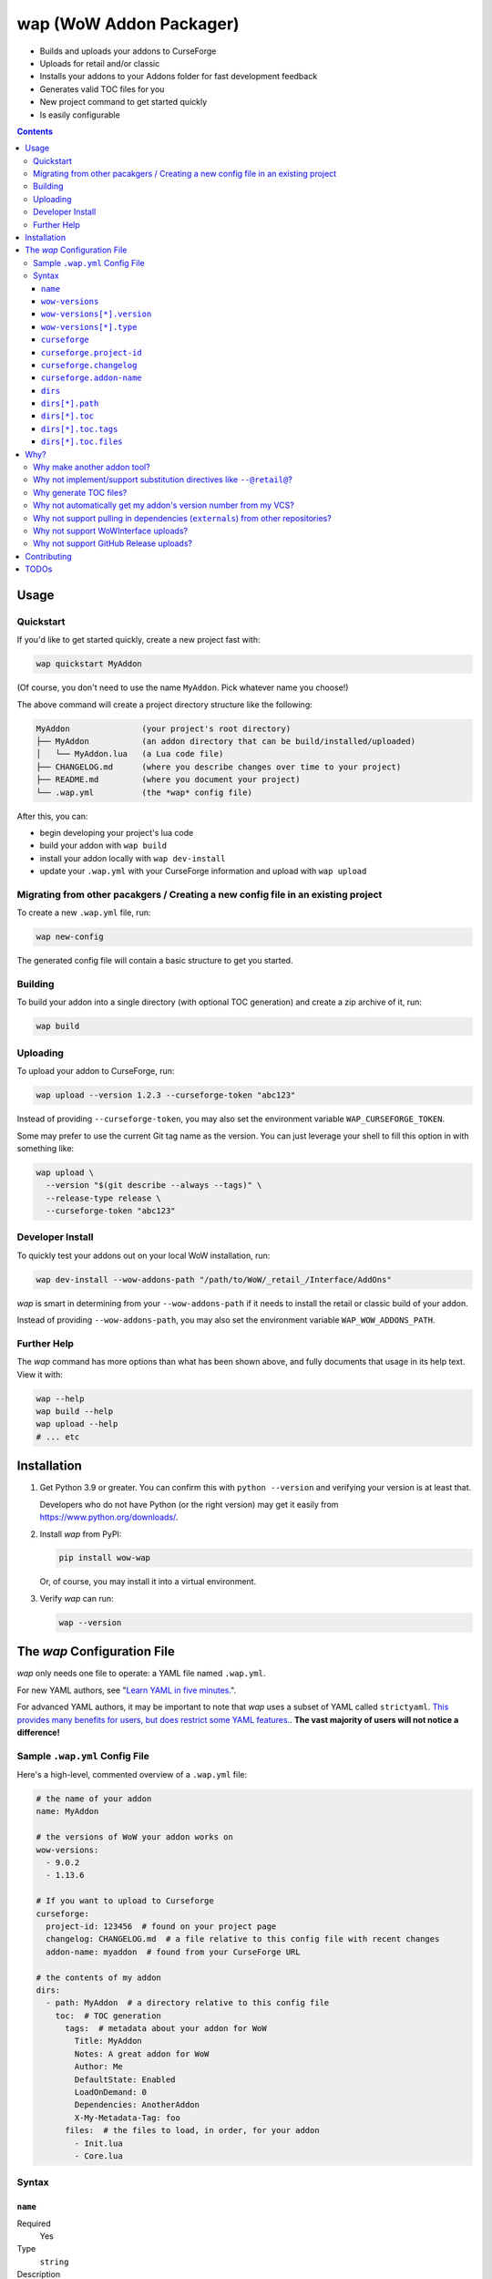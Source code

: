 wap (WoW Addon Packager)
========================

- Builds and uploads your addons to CurseForge
- Uploads for retail and/or classic
- Installs your addons to your Addons folder for fast development feedback
- Generates valid TOC files for you
- New project command to get started quickly
- Is easily configurable

.. contents::

Usage
-----

Quickstart
**********

If you'd like to get started quickly, create a new project fast with:

.. code-block:: sh

  wap quickstart MyAddon

(Of course, you don't need to use the name ``MyAddon``. Pick whatever name you choose!)

The above command will create a project directory structure like the following:

.. code-block:: none

  MyAddon               (your project's root directory)
  ├── MyAddon           (an addon directory that can be build/installed/uploaded)
  │   └── MyAddon.lua   (a Lua code file)
  ├── CHANGELOG.md      (where you describe changes over time to your project)
  ├── README.md         (where you document your project)
  └── .wap.yml          (the *wap* config file)

After this, you can:

- begin developing your project's lua code
- build your addon with ``wap build``
- install your addon locally with ``wap dev-install``
- update your ``.wap.yml`` with your CurseForge information and upload with
  ``wap upload``

Migrating from other pacakgers / Creating a new config file in an existing project
**********************************************************************************

To create a new ``.wap.yml`` file, run:

.. code-block:: sh

  wap new-config

The generated config file will contain a basic structure to get you started.

Building
********

To build your addon into a single directory (with optional TOC generation) and create a
zip archive of it, run:

.. code-block:: sh

  wap build

Uploading
*********

To upload your addon to CurseForge, run:

.. code-block:: sh

  wap upload --version 1.2.3 --curseforge-token "abc123"

Instead of providing ``--curseforge-token``, you may also set the environment variable
``WAP_CURSEFORGE_TOKEN``.

Some may prefer to use the current Git tag name as the version. You can just leverage
your shell to fill this option in with something like:

.. code-block:: sh

  wap upload \
    --version "$(git describe --always --tags)" \
    --release-type release \
    --curseforge-token "abc123"

Developer Install
*****************

To quickly test your addons out on your local WoW installation, run:

.. code-block:: sh

  wap dev-install --wow-addons-path "/path/to/WoW/_retail_/Interface/AddOns"

*wap* is smart in determining from your ``--wow-addons-path`` if it needs to install
the retail or classic build of your addon.

Instead of providing ``--wow-addons-path``, you may also set the environment variable
``WAP_WOW_ADDONS_PATH``.

Further Help
************

The *wap* command has more options than what has been shown above, and fully documents
that usage in its help text. View it with:

.. code-block:: sh

  wap --help
  wap build --help
  wap upload --help
  # ... etc

Installation
------------

1. Get Python 3.9 or greater. You can confirm this with ``python --version`` and
   verifying your version is at least that.

   Developers who do not have Python (or the right version) may get it easily from
   `<https://www.python.org/downloads/>`_.

2. Install *wap* from PyPI:

   .. code-block:: yaml

     pip install wow-wap

   Or, of course, you may install it into a virtual environment.

3. Verify *wap* can run:

   .. code-block:: yaml

     wap --version

The *wap* Configuration File
----------------------------

*wap* only needs one file to operate: a YAML file named ``.wap.yml``.

For new YAML authors, see
"`Learn YAML in five minutes. <https://www.codeproject.com/Articles/1214409/Learn-YAML-in-five-minutes>`_".

For advanced YAML authors, it may be important to note that *wap* uses a subset of YAML
called ``strictyaml``. `This provides many benefits for users, but does restrict some
YAML features. <https://hitchdev.com/strictyaml/#design-justifications>`_. **The vast
majority of users will not notice a difference!**

Sample ``.wap.yml`` Config File
*******************************

Here's a high-level, commented overview of a ``.wap.yml`` file:

.. code-block:: yaml

  # the name of your addon
  name: MyAddon

  # the versions of WoW your addon works on
  wow-versions:
    - 9.0.2
    - 1.13.6

  # If you want to upload to Curseforge
  curseforge:
    project-id: 123456  # found on your project page
    changelog: CHANGELOG.md  # a file relative to this config file with recent changes
    addon-name: myaddon  # found from your CurseForge URL

  # the contents of my addon
  dirs:
    - path: MyAddon  # a directory relative to this config file
      toc:  # TOC generation
        tags:  # metadata about your addon for WoW
          Title: MyAddon
          Notes: A great addon for WoW
          Author: Me
          DefaultState: Enabled
          LoadOnDemand: 0
          Dependencies: AnotherAddon
          X-My-Metadata-Tag: foo
        files:  # the files to load, in order, for your addon
          - Init.lua
          - Core.lua

Syntax
******

``name``
^^^^^^^^

Required
  Yes

Type
  ``string``

Description
  The name of your packaged addon. This name will be used to:

  - To name the build directories for your addon
  - To name the ``.zip`` files of your addon as they appear on your system and on
    Curseforge.

``wow-versions``
^^^^^^^^^^^^^^^^

Required
  Yes

Type
  ``sequence``

Description
  The versions of World of Warcraft that your addon targets.

  You must at least supply one of these, and can at most supply two (for retail and
  classic).

.. _wow versions version:

``wow-versions[*].version``
^^^^^^^^^^^^^^^^^^^^^^^^^^^

Required
  Yes

Type
  ``string``

Description
  The version of World of Warcraft. Must be in the form "``x.y.z``", where "``x``",
  "``y``", and "``z``" are integers.

  If you are using TOC file generation, the ``Interface`` tag will be derived from this.

``wow-versions[*].type``
^^^^^^^^^^^^^^^^^^^^^^^^

Required
  Yes

Type
  ``string``

Description
  The "type" of World of Warcraft. Must be either "``retail``" or "``classic``".

``curseforge``
^^^^^^^^^^^^^^

Required
  No

Type
  ``map``

Description
  If you want to upload your project to CurseForge, include this section.

``curseforge.project-id``
^^^^^^^^^^^^^^^^^^^^^^^^^

Required
  Yes

Type
  ``string``

Description
  The project id as found on your CurseForge addon's page.

  .. image:: docs/project-id.png
    :alt: Where to find your CurseForge project id

``curseforge.changelog``
^^^^^^^^^^^^^^^^^^^^^^^^

Required
  Yes

Type
  ``string``

Description
  The path *relative to the this file* of your changelog file. This file should contain
  a helpful history of changes to your addon over time. (Conversely, this may also just
  be a blank file if you are just getting started. There are no requirements for the
  contents of this file.)

  CurseForge requires changelog contents to be provided with file uploads, and will
  display this content on the file's page.

  The extension of this file is used to determine what ``changelogType`` to provide in
  the upload request, which is also required. CurseForge currently supports three types:

  - ``markdown``
  - ``html``
  - ``text``

  *wap* will try to chose the correct ``changelogType`` based on the extension of the
  file you provide here. It does so according to the following mapping:

  +-----------------+-------------------+
  | File Extension  | ``changelogType`` |
  +=================+===================+
  | ``.md``         | ``markdown``      |
  +-----------------+-------------------+
  | ``.markdown``   | ``markdown``      |
  +-----------------+-------------------+
  | ``.html``       | ``html``          |
  +-----------------+-------------------+
  | ``.txt``        | ``text``          |
  +-----------------+-------------------+
  | All other cases | ``text``          |
  +-----------------+-------------------+

``curseforge.addon-name``
^^^^^^^^^^^^^^^^^^^^^^^^^

Required
  Yes

Type
  ``string``

Description
  The string of the name of your addon as it is found in your addon's CurseForge
  URL. The benefit of adding this is that *wap* will print the URL of your file
  upload when it runs, so you can easily copy-paste it.

  While not strictly necessary, if this is not provided, *wap* cannot provide a URL for
  you in its output. (This is a limitation of the CurseForge API. *wap* cannot retrieve
  this name for you.)

  For example, if your addon's URL is
  ``https://www.curseforge.com/wow/addons/myaddon``, then you would use the string
  ``myaddon`` here.

``dirs``
^^^^^^^^

Required
  Yes

Type
  ``sequence``

Description
  A sequence of directories to include in your packaged addon.

  Many small addons will only contain a single ``dirs`` entry, but more complex ones
  will have many.

``dirs[*].path``
^^^^^^^^^^^^^^^^

Required
  Yes

Type
  ``string``

Description
  The path *relative to the config file* of the directory you'd like to include in your
  packaged addon.

  This cannot be a file -- it must be a directory because WoW only recognizes
  addons in their own directories in ``Interface/AddOns``.

``dirs[*].toc``
^^^^^^^^^^^^^^^

Required
  Yes

Type
  ``map``

Description
  A mapping of ``tags`` and ``files`` from which to generate your TOC file.

  For more information on why TOC file generation is a good thing, see
  `Why generate TOC files?`_.

``dirs[*].toc.tags``
^^^^^^^^^^^^^^^^^^^^

Required
  Yes

Type
  ``map``

Description
  A mapping of key-value pairs to include in the generated TOC file. The keys and values
  will be interpreted as strings.

  Use this section to provide things like the ``Title``, ``Notes`` (description), and
  any other WoW-specified tags. A full list of supported tags may be found at the
  WoW Gamepedia
  `TOC format article <https://wow.gamepedia.com/TOC_format#Display_in_the_addon_list>`_.

  To demonstrate, a ``tags`` section that looks like this:

  .. code-block:: yaml

    tags:
      Title: MyAddon
      Notes: This is my addon

  will produce a TOC file with this content:

  .. code-block:: none

    ## Title: MyAddon
    ## Notes: This is my addon

  **Importantly, you do not need to provide the ``Interface`` and ``Version`` tags!**
  *wap* can generate these for you from the WoW version you specified in
  ``wow-versions[*].version`` and the version your supply when you ``wap upload``.
  If you do provide these tags, *wap* will do as you say, but will emit a warning.

  You may add custom tags here too, if you wish. Custom tags may be retrieved with the
  |GetAddOnMetadata function|_, but only if they are prefixed with ``X-``. *wap* will
  emit a warning about custom tags without this prefix.

  .. |GetAddOnMetadata function| replace:: ``GetAddOnMetadata`` function
  .. _GetAddOnMetadata function: https://wow.gamepedia.com/API_GetAddOnMetadata

``dirs[*].toc.files``
^^^^^^^^^^^^^^^^^^^^^

Required
  Yes

Type
  ``sequence``

Description
  An sequence of paths *relative to the root of this directory* that specify the
  Lua (or XML) files your addon should load. The order of this sequence is respected.

  To demonstrate, a ``files`` section that looks like this:

  .. code-block:: yaml

    files:
      - Init.lua
      - Core.lua

  will produce a TOC file with this content:

  .. code-block:: none

    Init.lua
    Core.lua

  Additionally, the files here are validated to ensure they actually exist. File that do
  not exist almost certainly indicate an bug, so *wap* will abort if such a case is
  found and print the missing file.

Why?
----

Why make another addon tool?
****************************

*wap* is a reimagining of how developers create addons. The most popular current
solution in this space is probably the
`BigWigsMods/packager <https://github.com/BigWigsMods/packager>`_ project. While I do
think they've done some excellent work (and I think they are just improving on prior
conventions), there are some pain points:

- Substitution directives (e.g. ``--@keyword@``) are

  * difficult to read, write, and maintain
  * slow to process (some of my builds take
    `7+ minutes at this step <https://github.com/t-mart/ItemVersion/runs/1864902187>`_!)
  * impossible to run `static analysis <https://github.com/mpeterv/luacheck>`_ on

- Dependencies (``externals``) should not be source code repositories

- The complexity of the program has outgrown the Bash scripting language and is
  therefore difficult to read, write and maintain.

Why not implement/support substitution directives like ``--@retail@``?
*************************************************************************

Let's compare two examples, one using substitution directives and one using the WoW API:

.. code-block:: lua

  -- WITH SUBSTITUTION DIRECTIVES
  local wowVersion = "retail"
  --[===[@non-retail@
  local wowVersion = "classic"
  --@end-non-retail@]===]
  print("Hi, I'm running on " .. wowVersion .. " WoW!")

.. code-block:: lua

  -- WITH THE WOW API
  local wowVersion = "retail"
  if WOW_PROJECT_ID == WOW_PROJECT_CLASSIC then
    wowVersion = "classic"
  end
  print("Hi, I'm running on " .. wowVersion .. " WoW!")

With substitution directives, I see:

- Lua code comments overloaded into another language with its own special syntax and
  keyword names.
- The ability to introduce bugs in the lua code itself, because lua static analyzers
  like `luacheck <https://github.com/mpeterv/luacheck>`_ obviously do not try to parse
  comments.

On the other hand, with the WoW API version, I see:

- Clear, parseable Lua code that can be statically analyzed.
- A leveraging of the API that WoW exposes.

And this is just Lua. Substitution directives also exist for TOC and XML files:

- The main case for substitution in TOC files is to handle the ``Interface`` tag, which
  *wap* can do for you.
- For XML, there may be a valid use case. But I'd counter that you should not be writing
  it for your addons because WoW Lua code can do everything that WoW XML documents can.
  So why would you want to put yourself through that?

In closing, the main point is here is that there are programmatic ways in your Lua code
to do everything that substitution directives do, but in a better way, and TOC file
generation is handled by *wap* itself.

Why generate TOC files?
***********************

There are two main reasons:

- Cut down on duplication. If you need to upload a retail AND a classic version, you'd
  otherwise need to create 2 nearly identical TOC files that only differ in their
  ``Interface`` tags.

  So instead, by centralizing TOC contents into the ``.wap.yml``, *wap* can generate
  your TOC file with your tags and files AND the correct ``Interface`` for the version
  of WoW you are targeting. *wap* also does this for the ``Version`` tag (the version of
  your addon), which is passed in as a command line argument when you run *wap*.

- TOC validation. *wap* validates that:

  * Any files listed actually exist within that folder
  * Any custom tags are prefixed with ``X-``, which is necessary for them to be
    retrievable by
    `GetAddOnMetadata <https://wowwiki-archive.fandom.com/wiki/API_GetAddOnMetadata>`_.
    Non-prefixed tags do not cause an error for WoW, but on the other hand, they are
    also invisible to WoW.

During early development, **optional** TOC generation was considered. But, it was
ultimately disallowed for the following reasons:

- *wap* would do no validation of the tags and files in your TOC file. For example, you
  may include a file that does not exist or include a custom tag without the ``X-``
  prefix. This would likely cause bugs.
- *wap* would not add your ``## Version: <version>`` tag. Therefore:
  * The version in your TOC file will **not** necessarily be equal to the
    ``--addon-version`` that you supply with commands.
  * The version may not even exist in your TOC file, which is not an error, but is
    a very unconventional software practice.
- *wap* would not add your ``## Interface: <interface>`` tag. Again, it may not even
  exist in your TOC file, which will probably cause WoW to believe it is out-of-date.
- If you're uploading a classic and a retail version, but are using a fixed TOC file in
  the directories that are zipped, then the classic and retail zip files will be
  identical. CurseForge specifically identifies this case and will reject one of the
  uploads after processing it.

So, TOC generation is probably a good thing. If you encounter a case where the *wap* TOC
generation is insufficient for what you are trying to do, please create an issue.

Why not automatically get my addon's version number from my VCS?
****************************************************************

In the spirit of keeping *wap* (and addon development in general!) accessible, I don't
want to force your hand on your addon's development process and tooling.

Besides, if you insist, you can extract a version from your VCS using a command like the
uploading_ section suggests.

Why not support pulling in dependencies (``externals``) from other repositories?
********************************************************************************

For a variety of reasons:

- Source code repositories are not releases. That is not their purpose. Source code
  repositories are filled with all sorts of things like READMEs and ``.gitignore`` files
  and tests and documentation and the list the goes on and on... And none of that has to
  do with the Lua code that you're really after.

  That Lua code belongs in a deliberate release asset (file/zip/etc) by the project
  owner, cleansed and packaged in a way you can include in your addon.

  Unfortunately, Lua does not have a distribution format and/or package repository (e.g.
  PyPI for Python, Maven Central for Java, Docker Hub for Docker, etc). Maybe you are
  lucky and the author of your dependency has created a GitHub Release asset that would
  serve you better than the repository itself.

- Even if you do have dependency repository that's tolerably clean and packaged in its
  natural form, that repository is actually a development-time dependency, not a
  release-time dependency like other addon packagers imply. It needs to be *inside* your
  codebase while you write your code. Otherwise, you're coding on hope.

  * Other addon packagers don't even require a commit hash/tag to be specified, so you
    can't even be sure what of what code will be included with your addon in those
    cases. Dependencies shouldn't be changing *at all* unless you've deliberately
    upgraded them.

- It slows down your release process to redownload dependencies.

- Finally, this is just feature bloat for *wap*. It's excessive to write a ``git clone``
  and/or ``svn checkout`` runner when you can run those tools better yourself. It opens
  up a huge surface area of support if *wap* needs to be able to run those tools itself.

TLDR: *wap* could, but it won't. **Copy your dependencies into your project from an **
**official release, or from the dependency's repository if that is all they offer.**

Why not support WoWInterface uploads?
*************************************

The momentum of the WoW community points towards CurseForge.

I actually have written WoWInterface support, but removed it because I don't think many
users would want it.

If I'm wrong about that, please create an issue and we can discuss and reassess.

Why not support GitHub Release uploads?
***************************************

- It requires that a tag is exists in the repository, which is a prerequisite for a
  GitHub release. I don't want to force your hand on your development process.

- It requires *wap* to interact with your Git repository, which would include at the
  very least:

  * knowing Git compatible versions

  * requiring *wap* to be run from within the addon repository, or adding another
    command line option to specify it.

- It adds the GitHub API itself as a dependency, which is a moving target.

- It's something that other tools already do better.

Instead, I kindly suggest you incorporate something like
`Github CLI <https://cli.github.com/>` or
`upload-release-asset <https://github.com/actions/upload-release-asset>`_ into your
build process in conjunction with *wap* if you want this feature. For *wap*, it's too
much bloat for too little gain.

Contributing
------------

See `CONTRIBUTING.rst <CONTRIBUTING.rst>`_.

TODOs
-----

- localization via curseforge?
- gh actions
   * mypy
   * lint?
   * test
   * coverage upload
   * pip release on tag
- badges for readme
- little gif that shows how it works
- Dockerfile
- Dockerfile github action `<https://docs.github.com/en/actions/creating-actions/creating-a-docker-container-action>`_
